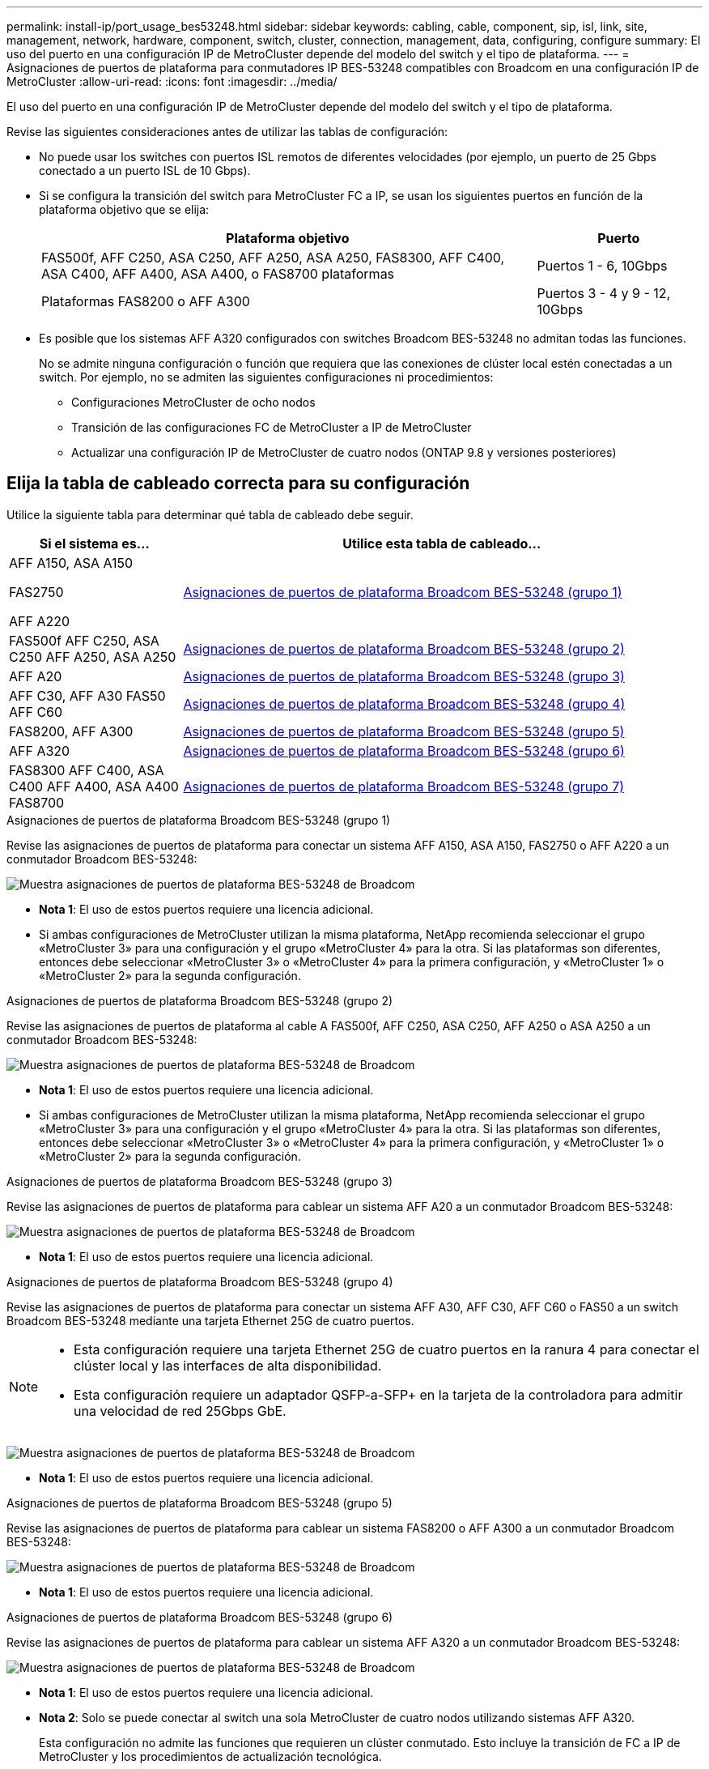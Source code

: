 ---
permalink: install-ip/port_usage_bes53248.html 
sidebar: sidebar 
keywords: cabling, cable, component, sip, isl, link, site, management, network, hardware, component, switch, cluster, connection, management, data, configuring, configure 
summary: El uso del puerto en una configuración IP de MetroCluster depende del modelo del switch y el tipo de plataforma. 
---
= Asignaciones de puertos de plataforma para conmutadores IP BES-53248 compatibles con Broadcom en una configuración IP de MetroCluster
:allow-uri-read: 
:icons: font
:imagesdir: ../media/


[role="lead"]
El uso del puerto en una configuración IP de MetroCluster depende del modelo del switch y el tipo de plataforma.

Revise las siguientes consideraciones antes de utilizar las tablas de configuración:

* No puede usar los switches con puertos ISL remotos de diferentes velocidades (por ejemplo, un puerto de 25 Gbps conectado a un puerto ISL de 10 Gbps).
* Si se configura la transición del switch para MetroCluster FC a IP, se usan los siguientes puertos en función de la plataforma objetivo que se elija:
+
[cols="75,25"]
|===
| Plataforma objetivo | Puerto 


| FAS500f, AFF C250, ASA C250, AFF A250, ASA A250, FAS8300, AFF C400, ASA C400, AFF A400, ASA A400, o FAS8700 plataformas | Puertos 1 - 6, 10Gbps 


| Plataformas FAS8200 o AFF A300 | Puertos 3 - 4 y 9 - 12, 10Gbps 
|===
* Es posible que los sistemas AFF A320 configurados con switches Broadcom BES-53248 no admitan todas las funciones.
+
No se admite ninguna configuración o función que requiera que las conexiones de clúster local estén conectadas a un switch. Por ejemplo, no se admiten las siguientes configuraciones ni procedimientos:

+
** Configuraciones MetroCluster de ocho nodos
** Transición de las configuraciones FC de MetroCluster a IP de MetroCluster
** Actualizar una configuración IP de MetroCluster de cuatro nodos (ONTAP 9.8 y versiones posteriores)






== Elija la tabla de cableado correcta para su configuración

Utilice la siguiente tabla para determinar qué tabla de cableado debe seguir.

[cols="25,75"]
|===
| Si el sistema es... | Utilice esta tabla de cableado... 


 a| 
AFF A150, ASA A150

FAS2750

AFF A220
| <<table_1_bes_53248,Asignaciones de puertos de plataforma Broadcom BES-53248 (grupo 1)>> 


| FAS500f AFF C250, ASA C250 AFF A250, ASA A250 | <<table_2_bes_53248,Asignaciones de puertos de plataforma Broadcom BES-53248 (grupo 2)>> 


| AFF A20 | <<table_3_bes_53248,Asignaciones de puertos de plataforma Broadcom BES-53248 (grupo 3)>> 


| AFF C30, AFF A30 FAS50 AFF C60 | <<table_4_bes_53248,Asignaciones de puertos de plataforma Broadcom BES-53248 (grupo 4)>> 


| FAS8200, AFF A300 | <<table_5_bes_53248,Asignaciones de puertos de plataforma Broadcom BES-53248 (grupo 5)>> 


| AFF A320 | <<table_6_bes_53248,Asignaciones de puertos de plataforma Broadcom BES-53248 (grupo 6)>> 


| FAS8300 AFF C400, ASA C400 AFF A400, ASA A400 FAS8700 | <<table_7_bes_53248,Asignaciones de puertos de plataforma Broadcom BES-53248 (grupo 7)>> 
|===
.Asignaciones de puertos de plataforma Broadcom BES-53248 (grupo 1)
Revise las asignaciones de puertos de plataforma para conectar un sistema AFF A150, ASA A150, FAS2750 o AFF A220 a un conmutador Broadcom BES-53248:

image::../media/mcc_ip_cabling_a_aff_asa_a150_a220_fas2750_to_a_broadcom_bes_53248_switch.png[Muestra asignaciones de puertos de plataforma BES-53248 de Broadcom]

* *Nota 1*: El uso de estos puertos requiere una licencia adicional.
* Si ambas configuraciones de MetroCluster utilizan la misma plataforma, NetApp recomienda seleccionar el grupo «MetroCluster 3» para una configuración y el grupo «MetroCluster 4» para la otra. Si las plataformas son diferentes, entonces debe seleccionar «MetroCluster 3» o «MetroCluster 4» para la primera configuración, y «MetroCluster 1» o «MetroCluster 2» para la segunda configuración.


.Asignaciones de puertos de plataforma Broadcom BES-53248 (grupo 2)
Revise las asignaciones de puertos de plataforma al cable A FAS500f, AFF C250, ASA C250, AFF A250 o ASA A250 a un conmutador Broadcom BES-53248:

image::../media/mcc_ip_cabling_a_aff_asa_c250_a250_fas500f_to_a_broadcom_bes_53248_switch.png[Muestra asignaciones de puertos de plataforma BES-53248 de Broadcom]

* *Nota 1*: El uso de estos puertos requiere una licencia adicional.
* Si ambas configuraciones de MetroCluster utilizan la misma plataforma, NetApp recomienda seleccionar el grupo «MetroCluster 3» para una configuración y el grupo «MetroCluster 4» para la otra. Si las plataformas son diferentes, entonces debe seleccionar «MetroCluster 3» o «MetroCluster 4» para la primera configuración, y «MetroCluster 1» o «MetroCluster 2» para la segunda configuración.


.Asignaciones de puertos de plataforma Broadcom BES-53248 (grupo 3)
Revise las asignaciones de puertos de plataforma para cablear un sistema AFF A20 a un conmutador Broadcom BES-53248:

image:../media/mccip-cabling-bes-a20-updated.png["Muestra asignaciones de puertos de plataforma BES-53248 de Broadcom"]

* *Nota 1*: El uso de estos puertos requiere una licencia adicional.


.Asignaciones de puertos de plataforma Broadcom BES-53248 (grupo 4)
Revise las asignaciones de puertos de plataforma para conectar un sistema AFF A30, AFF C30, AFF C60 o FAS50 a un switch Broadcom BES-53248 mediante una tarjeta Ethernet 25G de cuatro puertos.

[NOTE]
====
* Esta configuración requiere una tarjeta Ethernet 25G de cuatro puertos en la ranura 4 para conectar el clúster local y las interfaces de alta disponibilidad.
* Esta configuración requiere un adaptador QSFP-a-SFP+ en la tarjeta de la controladora para admitir una velocidad de red 25Gbps GbE.


====
image:../media/mccip-cabling-bes-a30-c30-fas50-c60-25G.png["Muestra asignaciones de puertos de plataforma BES-53248 de Broadcom"]

* *Nota 1*: El uso de estos puertos requiere una licencia adicional.


.Asignaciones de puertos de plataforma Broadcom BES-53248 (grupo 5)
Revise las asignaciones de puertos de plataforma para cablear un sistema FAS8200 o AFF A300 a un conmutador Broadcom BES-53248:

image::../media/mcc-ip-cabling-a-aff-a300-or-fas8200-to-a-broadcom-bes-53248-switch-9161.png[Muestra asignaciones de puertos de plataforma BES-53248 de Broadcom]

* *Nota 1*: El uso de estos puertos requiere una licencia adicional.


.Asignaciones de puertos de plataforma Broadcom BES-53248 (grupo 6)
Revise las asignaciones de puertos de plataforma para cablear un sistema AFF A320 a un conmutador Broadcom BES-53248:

image::../media/mcc-ip-cabling-a-aff-a320-to-a-broadcom-bes-53248-switch.png[Muestra asignaciones de puertos de plataforma BES-53248 de Broadcom]

* *Nota 1*: El uso de estos puertos requiere una licencia adicional.
* *Nota 2*: Solo se puede conectar al switch una sola MetroCluster de cuatro nodos utilizando sistemas AFF A320.
+
Esta configuración no admite las funciones que requieren un clúster conmutado. Esto incluye la transición de FC a IP de MetroCluster y los procedimientos de actualización tecnológica.



.Asignaciones de puertos de plataforma Broadcom BES-53248 (grupo 7)
Revise las asignaciones de puertos de plataforma al cable A FAS8300, AFF C400, ASA C400, AFF A400, ASA A400, o sistema FAS8700 a un conmutador Broadcom BES-53248:

image::../media/mcc-ip-cabling-a-fas8300-a400-c400-or-fas8700-to-a-broadcom-bes-53248-switch.png[Muestra asignaciones de puertos de plataforma BES-53248 de Broadcom]

* *Nota 1*: El uso de estos puertos requiere una licencia adicional.
* *Nota 2*: Solo se puede conectar al switch una sola MetroCluster de cuatro nodos utilizando sistemas AFF A320.
+
Esta configuración no admite las funciones que requieren un clúster conmutado. Esto incluye la transición de FC a IP de MetroCluster y los procedimientos de actualización tecnológica.


